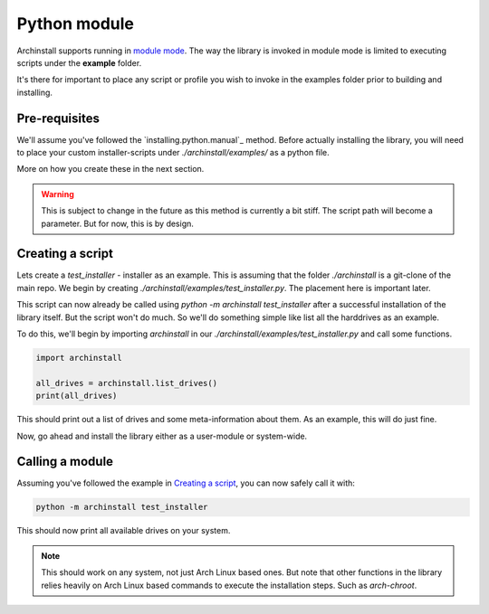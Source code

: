 .. _examples.python:

Python module
=============

Archinstall supports running in `module mode <https://docs.python.org/3/library/__main__.html>`_.
The way the library is invoked in module mode is limited to executing scripts under the **example** folder.

It's there for important to place any script or profile you wish to invoke in the examples folder prior to building and installing.

Pre-requisites
-------------

We'll assume you've followed the `installing.python.manual`_ method.
Before actually installing the library, you will need to place your custom installer-scripts under `./archinstall/examples/` as a python file.

More on how you create these in the next section.

.. warning::

    This is subject to change in the future as this method is currently a bit stiff. The script path will become a parameter. But for now, this is by design.

Creating a script
-----------------

Lets create a `test_installer` - installer as an example. This is assuming that the folder `./archinstall` is a git-clone of the main repo.
We begin by creating `./archinstall/examples/test_installer.py`. The placement here is important later.

This script can now already be called using `python -m archinstall test_installer` after a successful installation of the library itself.
But the script won't do much. So we'll do something simple like list all the harddrives as an example.

To do this, we'll begin by importing `archinstall` in our `./archinstall/examples/test_installer.py` and call some functions.

.. code-block:: python

    import archinstall
    
    all_drives = archinstall.list_drives()
    print(all_drives)

This should print out a list of drives and some meta-information about them.
As an example, this will do just fine.

Now, go ahead and install the library either as a user-module or system-wide.

Calling a module
----------------

Assuming you've followed the example in `Creating a script`_, you can now safely call it with:

.. code-block:: console

    python -m archinstall test_installer

This should now print all available drives on your system.

.. note::

    This should work on any system, not just Arch Linux based ones. But note that other functions in the library relies heavily on Arch Linux based commands to execute the installation steps. Such as `arch-chroot`.